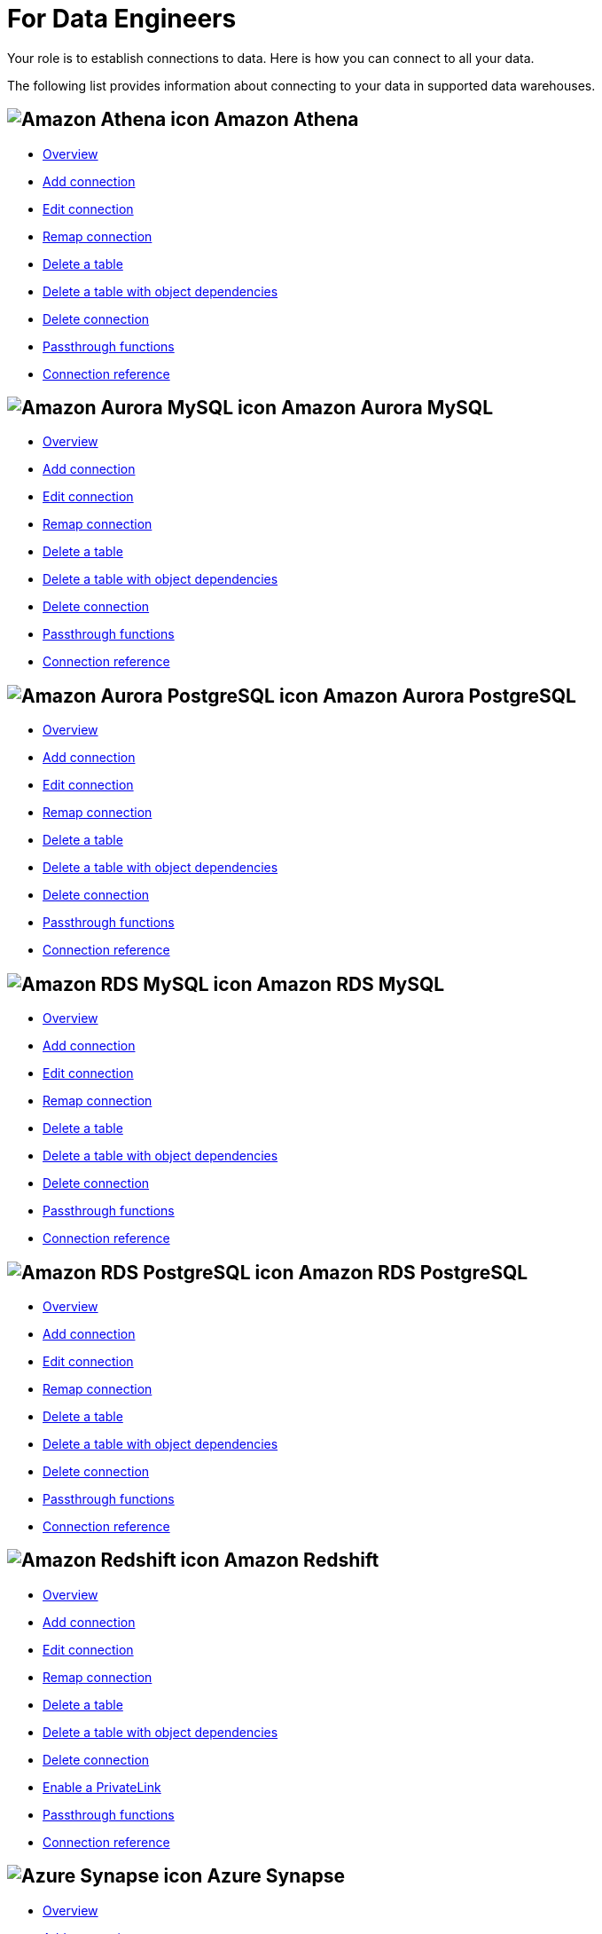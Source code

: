 = For Data Engineers
:last_updated: 8/31/2022
:linkattrs:
:experimental:
:page-layout: default-cloud
:page-aliases: /admin/ts-cloud/data-engineer.adoc
:description: Your role is to establish connections to data. Here is how you can connect to all your data.
:jira: SCAL-166161, SCAL-166160, SCAL-166159,SCAL-166158, SCAL-135769, SCAL-201042

Your role is to establish connections to data. Here is how you can connect to all your data.

The following list provides information about connecting to your data in supported data warehouses.

== image:amazon-athena-icon.png[Amazon Athena icon] Amazon Athena

* xref:connections-amazon-athena.adoc[Overview]
* xref:connections-amazon-athena-add.adoc[Add connection]
* xref:connections-amazon-athena-edit.adoc[Edit connection]
* xref:connections-amazon-athena-remap.adoc[Remap connection]
* xref:connections-amazon-athena-delete-table.adoc[Delete a table]
* xref:connections-amazon-athena-delete-table-dependencies.adoc[Delete a table with object dependencies]
* xref:connections-amazon-athena-delete.adoc[Delete connection]
* xref:connections-amazon-athena-passthrough.adoc[Passthrough functions]
* xref:connections-amazon-athena-reference.adoc[Connection reference]

== image:amazon-aurora-icon.png[Amazon Aurora MySQL icon] Amazon Aurora MySQL

* xref:connections-amazon-aurora-mysql.adoc[Overview]
* xref:connections-amazon-aurora-mysql-add.adoc[Add connection]
* xref:connections-amazon-aurora-mysql-edit.adoc[Edit connection]
* xref:connections-amazon-aurora-mysql-remap.adoc[Remap connection]
* xref:connections-amazon-aurora-mysql-delete-table.adoc[Delete a table]
* xref:connections-amazon-aurora-mysql-delete-table-dependencies.adoc[Delete a table with object dependencies]
* xref:connections-amazon-aurora-mysql-delete.adoc[Delete connection]
* xref:connections-amazon-aurora-mysql-passthrough.adoc[Passthrough functions]
* xref:connections-amazon-aurora-mysql-reference.adoc[Connection reference]

== image:amazon-aurora-icon.png[Amazon Aurora PostgreSQL icon] Amazon Aurora PostgreSQL

* xref:connections-amazon-aurora-postgresql.adoc[Overview]
* xref:connections-amazon-aurora-postgresql-add.adoc[Add connection]
* xref:connections-amazon-aurora-postgresql-edit.adoc[Edit connection]
* xref:connections-amazon-aurora-postgresql-remap.adoc[Remap connection]
* xref:connections-amazon-aurora-postgresql-delete-table.adoc[Delete a table]
* xref:connections-amazon-aurora-postgresql-delete-table-dependencies.adoc[Delete a table with object dependencies]
* xref:connections-amazon-aurora-postgresql-delete.adoc[Delete connection]
* xref:connections-amazon-aurora-postgresql-passthrough.adoc[Passthrough functions]
* xref:connections-amazon-aurora-postgresql-reference.adoc[Connection reference]

== image:amazon-rds-icon.png[Amazon RDS MySQL icon] Amazon RDS MySQL

* xref:connections-amazon-rds-mysql.adoc[Overview]
* xref:connections-amazon-rds-mysql-add.adoc[Add connection]
* xref:connections-amazon-rds-mysql-edit.adoc[Edit connection]
* xref:connections-amazon-rds-mysql-remap.adoc[Remap connection]
* xref:connections-amazon-rds-mysql-delete-table.adoc[Delete a table]
* xref:connections-amazon-rds-mysql-delete-table-dependencies.adoc[Delete a table with object dependencies]
* xref:connections-amazon-rds-mysql-delete.adoc[Delete connection]
* xref:connections-amazon-rds-mysql-passthrough.adoc[Passthrough functions]
* xref:connections-amazon-rds-mysql-reference.adoc[Connection reference]

== image:amazon-rds-icon.png[Amazon RDS PostgreSQL icon] Amazon RDS PostgreSQL

* xref:connections-amazon-rds-postgresql.adoc[Overview]
* xref:connections-amazon-rds-postgresql-add.adoc[Add connection]
* xref:connections-amazon-rds-postgresql-edit.adoc[Edit connection]
* xref:connections-amazon-rds-postgresql-remap.adoc[Remap connection]
* xref:connections-amazon-rds-postgresql-delete-table.adoc[Delete a table]
* xref:connections-amazon-rds-postgresql-delete-table-dependencies.adoc[Delete a table with object dependencies]
* xref:connections-amazon-rds-postgresql-delete.adoc[Delete connection]
* xref:connections-amazon-rds-postgresql-passthrough.adoc[Passthrough functions]
* xref:connections-amazon-rds-postgresql-reference.adoc[Connection reference]


== image:aws-icon.png[Amazon Redshift icon] Amazon Redshift

* xref:connections-redshift.adoc[Overview]
* xref:connections-redshift-add.adoc[Add connection]
* xref:connections-redshift-edit.adoc[Edit connection]
* xref:connections-redshift-remap.adoc[Remap connection]
* xref:connections-redshift-delete-table.adoc[Delete a table]
* xref:connections-redshift-delete-table-dependencies.adoc[Delete a table with object dependencies]
* xref:connections-redshift-delete.adoc[Delete connection]
* xref:connections-redshift-private-link.adoc[Enable a PrivateLink]
* xref:connections-redshift-passthrough.adoc[Passthrough functions]
* xref:connections-redshift-reference.adoc[Connection reference]

== image:azure-sql-data-warehouse-icon.png[Azure Synapse icon] Azure Synapse

* xref:connections-synapse.adoc[Overview]
* xref:connections-synapse-add.adoc[Add connection]
* xref:connections-synapse-edit.adoc[Edit connection]
* xref:connections-synapse-remap.adoc[Remap connection]
* xref:connections-synapse-delete-table.adoc[Delete a table]
* xref:connections-synapse-delete-table-dependencies.adoc[Delete a table with object dependencies]
* xref:connections-synapse-delete.adoc[Delete connection]
* xref:connections-synapse-oauth.adoc[Configure OAuth]
* xref:connections-synapse-passthrough.adoc[Passthrough functions]
* xref:connections-synapse-reference.adoc[Connection reference]

== image:databricks.png[Databricks icon]Databricks

* xref:connections-databricks.adoc[Overview]
* xref:connections-databricks-add.adoc[Add connection]
* xref:connections-databricks-edit.adoc[Edit connection]
* xref:connections-databricks-remap.adoc[Remap connection]
* xref:connections-databricks-delete-table.adoc[Delete a table]
* xref:connections-databricks-delete-table-dependencies.adoc[Delete a table with object dependencies]
* xref:connections-databricks-private-link.adoc[Enable a PrivateLink]
* xref:connections-databricks-delete.adoc[Delete connection]
* xref:connections-databricks-oauth.adoc[Configure OAuth]
* xref:connections-databricks-passthrough.adoc[Passthrough functions]
* xref:connections-databricks-reference.adoc[Connection reference]

== image:denodo.png[Denodo icon]Denodo

* xref:connections-denodo.adoc[Overview]
* xref:connections-denodo-add.adoc[Add connection]
* xref:connections-denodo-edit.adoc[Edit connection]
* xref:connections-denodo-remap.adoc[Remap connection]
* xref:connections-denodo-delete-table.adoc[Delete a table]
* xref:connections-denodo-delete-table-dependencies.adoc[Delete a table with object dependencies]
* xref:connections-denodo-delete.adoc[Delete connection]
* xref:connections-denodo-private-link.adoc[Enable a PrivateLink]
* xref:connections-denodo-passthrough.adoc[Passthrough functions]
* xref:connections-denodo-reference.adoc[Connection reference]

== image:dremio.png[Dremio icon]Dremio

* xref:connections-dremio.adoc[Overview]
* xref:connections-dremio-add.adoc[Add connection]
* xref:connections-dremio-edit.adoc[Edit connection]
* xref:connections-dremio-remap.adoc[Remap connection]
* xref:connections-dremio-delete-table.adoc[Delete a table]
* xref:connections-dremio-delete-table-dependencies.adoc[Delete a table with object dependencies]
* xref:connections-dremio-delete.adoc[Delete connection]
* xref:connections-dremio-private-link.adoc[Enable a PrivateLink]
* xref:connections-dremio-oauth.adoc[Configure OAuth]
* xref:connections-dremio-passthrough.adoc[Passthrough functions]
* xref:connections-dremio-reference.adoc[Connection reference]

== image:java-jdbc-icon.png[Generic JDBC icon] Generic JDBC

* xref:connections-genericjdbc.adoc[Overview]
* xref:connections-genericjdbc-add.adoc[Add connection]
* xref:connections-genericjdbc-edit.adoc[Edit connection]
* xref:connections-genericjdbc-remap.adoc[Remap connection]
* xref:connections-genericjdbc-delete-table.adoc[Delete a table]
* xref:connections-genericjdbc-delete-table-dependencies.adoc[Delete a table with object dependencies]
* xref:connections-genericjdbc-delete.adoc[Delete connection]
* xref:connections-genericjdbc-passthrough.adoc[Passthrough functions]
* xref:connections-genericjdbc-reference.adoc[Connection reference]

== image:gcp-alloydb-icon.png[Google AlloyDB for PostgreSQL icon] Google AlloyDB for PostgreSQL

* xref:connections-google-alloydb-postgresql.adoc[Overview]
* xref:connections-google-alloydb-postgresql-add.adoc[Add connection]
* xref:connections-google-alloydb-postgresql-edit.adoc[Edit connection]
* xref:connections-google-alloydb-postgresql-remap.adoc[Remap connection]
* xref:connections-google-alloydb-postgresql-delete-table.adoc[Delete a table]
* xref:connections-google-alloydb-postgresql-delete-table-dependencies.adoc[Delete a table with object dependencies]
* xref:connections-google-alloydb-postgresql-delete.adoc[Delete connection]
* xref:connections-google-alloydb-postgresql-reference.adoc[Connection reference]

== image:gcp-big-query-icon.png[Google BigQuery icon] Google BigQuery

* xref:connections-gbq.adoc[Overview]
* xref:connections-gbq-add.adoc[Add connection]
* xref:connections-gbq-edit.adoc[Edit connection]
* xref:connections-gbq-remap.adoc[Remap connection]
* xref:connections-gbq-delete-table.adoc[Delete a table]
* xref:connections-gbq-delete-table-dependencies.adoc[Delete a table with object dependencies]
* xref:connections-gbq-delete.adoc[Delete connection]
* xref:connections-gbq-passthrough.adoc[Passthrough functions]
* xref:connections-gbq-reference.adoc[Connection reference]

== image:google-cloud-sql.png[Google Cloud SQL for MySQL icon] Google Cloud SQL for MySQL

* xref:connections-google-cloud-sql-mysql.adoc[Overview]
* xref:connections-google-cloud-sql-mysql-add.adoc[Add connection]
* xref:connections-google-cloud-sql-mysql-edit.adoc[Edit connection]
* xref:connections-google-cloud-sql-mysql-remap.adoc[Remap connection]
* xref:connections-google-cloud-sql-mysql-delete-table.adoc[Delete a table]
* xref:connections-google-cloud-sql-mysql-delete-table-dependencies.adoc[Delete a table with object dependencies]
* xref:connections-google-cloud-sql-mysql-delete.adoc[Delete connection]
* xref:connections-google-cloud-sql-mysql-reference.adoc[Connection reference]

== image:google-cloud-sql.png[Google Cloud SQL for PostgreSQL icon] Google Cloud SQL for PostgreSQL

* xref:connections-google-cloud-sql-postgresql.adoc[Overview]
* xref:connections-google-cloud-sql-postgresql-add.adoc[Add connection]
* xref:connections-google-cloud-sql-postgresql-edit.adoc[Edit connection]
* xref:connections-google-cloud-sql-postgresql-remap.adoc[Remap connection]
* xref:connections-google-cloud-sql-postgresql-delete-table.adoc[Delete a table]
* xref:connections-google-cloud-sql-postgresql-delete-table-dependencies.adoc[Delete a table with object dependencies]
* xref:connections-google-cloud-sql-postgresql-delete.adoc[Delete connection]
* xref:connections-google-cloud-sql-postgresql-reference.adoc[Connection reference]

== image:google-cloud-sql.png[Google Cloud SQL for SQL Server icon] Google Cloud SQL for SQL Server

* xref:connections-google-cloud-sql-sql-server.adoc[Overview]
* xref:connections-google-cloud-sql-sql-server-add.adoc[Add connection]
* xref:connections-google-cloud-sql-sql-server-edit.adoc[Edit connection]
* xref:connections-google-cloud-sql-sql-server-remap.adoc[Remap connection]
* xref:connections-google-cloud-sql-sql-server-delete-table.adoc[Delete a table]
* xref:connections-google-cloud-sql-sql-server-delete-table-dependencies.adoc[Delete a table with object dependencies]
* xref:connections-google-cloud-sql-sql-server-delete.adoc[Delete connection]
* xref:connections-google-cloud-sql-sql-server-reference.adoc[Connection reference]


// == image:looker.svg[Looker icon, 130]

// * xref:connections-looker-add.adoc[Add connection]
// * xref:connections-looker-edit.adoc[Edit connection]
// * xref:connections-looker-remap.adoc[Remap  connection]
// * xref:connections-looker-delete-table.adoc[Delete a table]
// * xref:connections-looker-delete-table-dependencies.adoc[Delete a table with object dependencies]
// * xref:connections-looker-delete.adoc[Delete connection]
// * xref:connections-looker-passthrough.adoc[Passthrough functions]
//* xref:connections-looker-reference.adoc[Connection reference]

== image:mysql-icon.png[MySQL icon] MySQL

* xref:connections-mysql.adoc[Overview]
* xref:connections-mysql-add.adoc[Add connection]
* xref:connections-mysql-edit.adoc[Edit connection]
* xref:connections-mysql-remap.adoc[Remap connection]
* xref:connections-mysql-delete-table.adoc[Delete a table]
* xref:connections-mysql-delete-table-dependencies.adoc[Delete a table with object dependencies]
* xref:connections-mysql-delete.adoc[Delete connection]
* xref:connections-mysql-passthrough.adoc[Passthrough functions]
* xref:connections-mysql-reference.adoc[Connection reference]

== image:logo-oracle.png[Oracle icon] Oracle

* xref:connections-adw.adoc[Overview]
* xref:connections-adw-add.adoc[Add connection]
* xref:connections-adw-edit.adoc[Edit connection]
* xref:connections-adw-remap.adoc[Remap connection]
* xref:connections-adw-delete-table.adoc[Delete a table]
* xref:connections-adw-delete-table-dependencies.adoc[Delete a table with object dependencies]
* xref:connections-adw-delete.adoc[Delete connection]
* xref:connections-adw-private-link.adoc[Enable a PrivateLink]
* xref:connections-adw-passthrough.adoc[Passthrough functions]
* xref:connections-adw-reference.adoc[Connection reference]

== image:logo-postgresql.png[PostgreSQL icon] PostgreSQL

* xref:connections-postgresql.adoc[Overview]
* xref:connections-postgresql-add.adoc[Add connection]
* xref:connections-postgresql-edit.adoc[Edit connection]
* xref:connections-postgresql-remap.adoc[Remap connection]
* xref:connections-postgresql-delete-table.adoc[Delete a table]
* xref:connections-postgresql-delete-table-dependencies.adoc[Delete a table with object dependencies]
* xref:connections-postgresql-delete.adoc[Delete connection]
* xref:connections-postgresql-private-link.adoc[Enable a PrivateLink]
* xref:connections-postgresql-passthrough.adoc[Passthrough functions]
* xref:connections-postgresql-reference.adoc[Connection reference]

== image:logo-presto.png[Presto icon] Presto

* xref:connections-presto.adoc[Overview]
* xref:connections-presto-add.adoc[Add connection]
* xref:connections-presto-edit.adoc[Edit connection]
* xref:connections-presto-remap.adoc[Remap connection]
* xref:connections-presto-delete-table.adoc[Delete a table]
* xref:connections-presto-delete-table-dependencies.adoc[Delete a table with object dependencies]
* xref:connections-presto-delete.adoc[Delete connection]
* xref:connections-presto-passthrough.adoc[Passthrough functions]
* xref:connections-presto-reference.adoc[Connection reference]

== image:hana.png[SAP HANA icon]

* xref:connections-hana.adoc[Overview]
* xref:connections-hana-add.adoc[Add connection]
* xref:connections-hana-edit.adoc[Edit connection]
* xref:connections-hana-remap.adoc[Remap connection]
* xref:connections-hana-delete-table.adoc[Delete a table]
* xref:connections-hana-delete-table-dependencies.adoc[Delete a table with object dependencies]
* xref:connections-hana-delete.adoc[Delete connection]
* xref:connections-hana-private-link.adoc[Enable a PrivateLink]
* xref:connections-hana-passthrough.adoc[Passthrough functions]
* xref:connections-hana-reference.adoc[Connection reference]

== image:singlestore-icon.png[SingleStore icon] SingleStore

* xref:connections-singlestore.adoc[Overview]
* xref:connections-singlestore-add.adoc[Add connection]
* xref:connections-singlestore-edit.adoc[Edit connection]
* xref:connections-singlestore-remap.adoc[Remap connection]
* xref:connections-singlestore-delete-table.adoc[Delete a table]
* xref:connections-singlestore-delete-table-dependencies.adoc[Delete a table with object dependencies]
* xref:connections-singlestore-delete.adoc[Delete connection]
* xref:connections-singlestore-passthrough.adoc[Passthrough functions]
* xref:connections-singlestore-reference.adoc[Connection reference]

== image:snowflake-icon-sm.svg[Snowflake icon] Snowflake

* xref:connections-snowflake.adoc[Overview]
* xref:connections-snowflake-add.adoc[Add connection]
* xref:connections-snowflake-edit.adoc[Edit connection]
* xref:connections-snowflake-remap.adoc[Remap connection]
* xref:connections-snowflake-delete-table.adoc[Delete a table]
* xref:connections-snowflake-delete-table-dependencies.adoc[Delete a table with object dependencies]
* xref:connections-snowflake-delete.adoc[Delete connection]
* xref:connections-snowflake-private-link.adoc[Enable a PrivateLink]
* xref:connections-snowflake-oauth.adoc[Configure OAuth]
* xref:connections-snowflake-azure-ad-oauth.adoc[Configure Azure AD OAuth]
* xref:connections-snowflake-best.adoc[Best practices]
* xref:connections-snowflake-passthrough.adoc[Passthrough functions]
* xref:connections-snowflake-reference.adoc[Connection reference]

== image:sql-server-icon.png[SQL Server icon] SQL Server

* xref:connections-sql-server.adoc[Overview]
* xref:connections-sql-server-add.adoc[Add connection]
* xref:connections-sql-server-edit.adoc[Edit connection]
* xref:connections-sql-server-remap.adoc[Remap connection]
* xref:connections-sql-server-delete-table.adoc[Delete a table]
* xref:connections-sql-server-delete-table-dependencies.adoc[Delete a table with object dependencies]
* xref:connections-sql-server-delete.adoc[Delete connection]
* xref:connections-sql-server-private-link.adoc[Enable a PrivateLink]
* xref:connections-sql-server-passthrough.adoc[Passthrough functions]
* xref:connections-sql-server-reference.adoc[Connection reference]

== image:starburst.jpg[Starburst icon]Starburst

* xref:connections-starburst.adoc[Overview]
* xref:connections-starburst-add.adoc[Add connection]
* xref:connections-starburst-edit.adoc[Edit connection]
* xref:connections-starburst-remap.adoc[Remap connection]
* xref:connections-starburst-delete-table.adoc[Delete a table]
* xref:connections-starburst-delete-table-dependencies.adoc[Delete a table with object dependencies]
* xref:connections-starburst-delete.adoc[Delete connection]
* xref:connections-starburst-private-link.adoc[Enable a PrivateLink]
* xref:connections-starburst-oauth.adoc[Configure OAuth]
* xref:connections-starburst-passthrough.adoc[Passthrough functions]
* xref:connections-starburst-reference.adoc[Connection reference]

== image:teradata.png[Teradata icon]

* xref:connections-teradata.adoc[Overview]
* xref:connections-teradata-add.adoc[Add connection]
* xref:connections-teradata-edit.adoc[Edit connection]
* xref:connections-teradata-remap.adoc[Remap connection]
* xref:connections-teradata-delete-table.adoc[Delete a table]
* xref:connections-teradata-delete-table-dependencies.adoc[Delete a table with object dependencies]
* xref:connections-teradata-delete.adoc[Delete connection]
* xref:connections-teradata-private-link.adoc[Enable a PrivateLink]
* xref:connections-teradata-passthrough.adoc[Passthrough functions]
* xref:connections-teradata-reference.adoc[Connection reference]

== image:logo-trino.png[Trino icon]Trino

* xref:connections-trino.adoc[Overview]
* xref:connections-trino-add.adoc[Add connection]
* xref:connections-trino-edit.adoc[Edit connection]
* xref:connections-trino-remap.adoc[Remap connection]
* xref:connections-trino-delete-table.adoc[Delete a table]
* xref:connections-trino-delete-table-dependencies.adoc[Delete a table with object dependencies]
* xref:connections-trino-delete.adoc[Delete connection]
* xref:connections-trino-passthrough.adoc[Passthrough functions]
* xref:connections-trino-reference.adoc[Connection reference]
